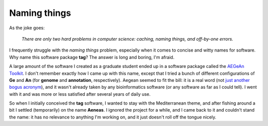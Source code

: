 Naming things
=============

As the joke goes:

    *There are only two hard problems in computer science: caching, naming things, and off-by-one errors.*

I frequently struggle with the *naming things* problem, especially when it comes to concise and witty names for software.
Why name this software package **tag**?
The answer is long and boring, I'm afraid.

A large amount of the software I created as a graduate student ended up in a software package called the `AEGeAn Toolkit <https://brendelgroup.github.io/AEGeAn>`_.
I don't remember exactly how I came up with this name, except that I tried a bunch of different configurations of **Ge** and **An** (for **genome** and **annotation**, respectively).
Aegean seemed to fit the bill: it is a real word (not `just another bogus acronym <http://www.acgt.me/blog/2013/6/23/introducing-jabba-just-another-bogus-bioinformatics-acronym.html>`_), and it wasn't already taken by any bioinformatics software (or any software as far as I could tell).
I went with it and was more or less satisfied after several years of daily use.

So when I initially conceived the **tag** software, I wanted to stay with the Mediterranean theme, and after fishing around a bit I settled (temporarily) on the name **Aeneas**.
I ignored the project for a while, and I came back to it and couldn't stand the name: it has no relevance to anything I'm working on, and it just doesn't roll off the tongue nicely.

